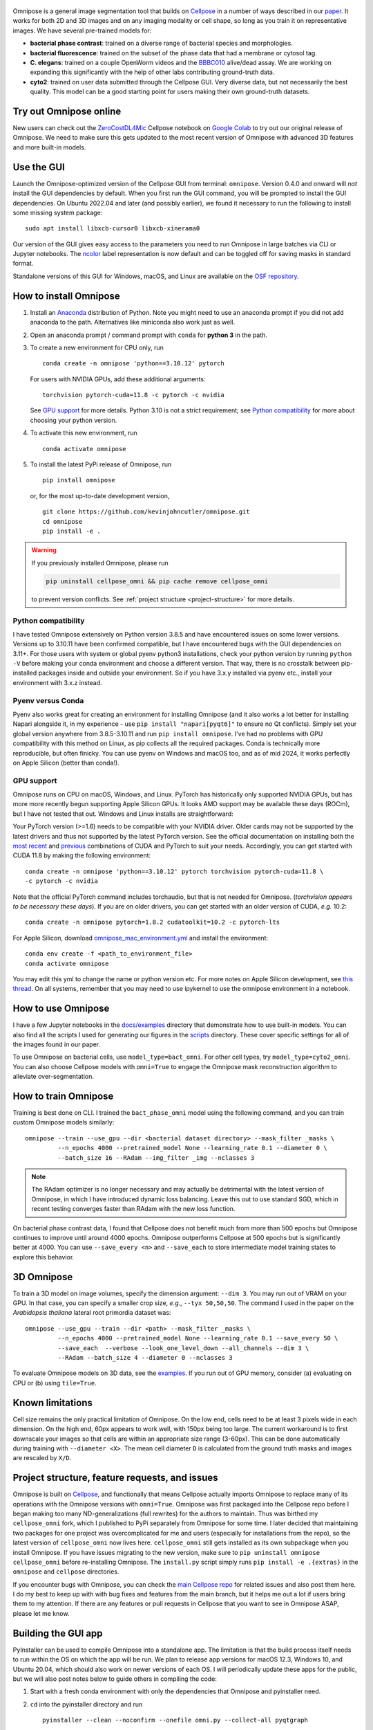  .. image:: logo3.png
      :width: 200
      :align: right
      :alt: bacteria
      :title: bacteria

 .. image:: logo.png
      :width: 200
      :align: center
      :alt: omnipose
      :title: omnipose
 
|Downloads| |PyPI version| |Build tag|  

Omnipose is a general image segmentation tool that builds on
`Cellpose <https://github.com/MouseLand/cellpose>`__ in a number of ways
described in our
`paper <https://www.nature.com/articles/s41592-022-01639-4>`__. It works
for both 2D and 3D images and on any imaging modality or cell shape, so
long as you train it on representative images. We have several
pre-trained models for:

-  **bacterial phase contrast**: trained on a diverse range of bacterial
   species and morphologies.
-  **bacterial fluorescence**: trained on the subset of the phase data
   that had a membrane or cytosol tag.
-  **C. elegans**: trained on a couple OpenWorm videos and the
   `BBBC010 <https://bbbc.broadinstitute.org/BBBC010>`__ alive/dead
   assay. We are working on expanding this significantly with the help
   of other labs contributing ground-truth data.
-  **cyto2**: trained on user data submitted through the Cellpose GUI.
   Very diverse data, but not necessarily the best quality. This model
   can be a good starting point for users making their own ground-truth
   datasets.

Try out Omnipose online
-----------------------

New users can check out the
`ZeroCostDL4Mic <https://github.com/HenriquesLab/ZeroCostDL4Mic/wiki>`__
Cellpose notebook on `Google
Colab <https://colab.research.google.com/github/HenriquesLab/ZeroCostDL4Mic/blob/master/Colab_notebooks/Beta%20notebooks/Cellpose_2D_ZeroCostDL4Mic.ipynb>`__
to try out our original release of Omnipose. We need to make sure this
gets updated to the most recent version of Omnipose with advanced 3D
features and more built-in models.

Use the GUI
-----------

Launch the Omnipose-optimized version of the Cellpose GUI from terminal:
``omnipose``. Version 0.4.0 and onward will *not* install the GUI
dependencies by default. When you first run the GUI command, you will be
prompted to install the GUI dependencies. On Ubuntu 2022.04 and later (and
possibly earlier), we found it necessary to run the following to install
some missing system package:

::

   sudo apt install libxcb-cursor0 libxcb-xinerama0 

Our version of the GUI gives easy access to the parameters you need to
run Omnipose in large batches via CLI or Jupyter notebooks. The
`ncolor <https://github.com/kevinjohncutler/ncolor>`__ label
representation is now default and can be toggled off for saving masks in
standard format.

Standalone versions of this GUI for Windows, macOS, and Linux are
available on the `OSF repository <https://osf.io/xmury/>`__.

How to install Omnipose
-----------------------

.. _install_start:

1. Install an `Anaconda <https://www.anaconda.com/download/>`__
   distribution of Python. Note you might need to use an anaconda prompt
   if you did not add anaconda to the path. Alternatives like miniconda
   also work just as well.

2. Open an anaconda prompt / command prompt with ``conda`` for **python
   3** in the path.

3. To create a new environment for CPU only, run

   ::

      conda create -n omnipose 'python==3.10.12' pytorch

   For users with NVIDIA GPUs, add these additional arguments:

   ::

      torchvision pytorch-cuda=11.8 -c pytorch -c nvidia 

   See `GPU support <#gpu-support>`__ for more details. Python 3.10 is
   not a strict requirement; see `Python
   compatibility <#python-compatibility>`__ for more about choosing your
   python version.

4. To activate this new environment, run

   ::

      conda activate omnipose

5. To install the latest PyPi release of Omnipose, run

   ::

      pip install omnipose

   or, for the most up-to-date development version,

   ::

      git clone https://github.com/kevinjohncutler/omnipose.git
      cd omnipose
      pip install -e .

.. _install_stop:

.. warning::
   If you previously installed Omnipose, please run

   .. code-block::
   
      pip uninstall cellpose_omni && pip cache remove cellpose_omni

   to prevent version conflicts. See :ref:`project structure <project-structure>` for more details. 


Python compatibility
~~~~~~~~~~~~~~~~~~~~

.. _python_start:

I have tested Omnipose extensively on Python version 3.8.5 and have
encountered issues on some lower versions. Versions up to 3.10.11 have
been confirmed compatible, but I have encountered bugs with the GUI
dependencies on 3.11+. For those users with system or global pyenv
python3 installations, check your python version by running
``python -V`` before making your conda environment and choose a
different version. That way, there is no crosstalk between pip-installed
packages inside and outside your environment. So if you have 3.x.y
installed via pyenv etc., install your environment with 3.x.z instead.

.. _python_stop:

Pyenv versus Conda
~~~~~~~~~~~~~~~~~~

.. _pyenv_start:

Pyenv also works great for creating an environment for installing
Omnipose (and it also works a lot better for installing Napari alongside
it, in my experience - use ``pip install "napari[pyqt6]"`` to ensure no Qt conflicts). 
Simply set your global version anywhere from
3.8.5-3.10.11 and run ``pip install omnipose``. I've had no problems
with GPU compatibility with this method on Linux, as pip collects all
the required packages. Conda is technically more reproducible, but often
finicky. You can use pyenv on Windows and macOS too, and as of mid 2024, 
it works perfectly on Apple Silicon (better than conda!).

.. _pyenv_stop:

GPU support
~~~~~~~~~~~

.. _gpu_start:

Omnipose runs on CPU on macOS, Windows, and Linux. PyTorch has
historically only supported NVIDIA GPUs, but has more more recently
begun supporting Apple Silicon GPUs. It looks AMD support may be
available these days (ROCm), but I have not tested that out. Windows and
Linux installs are straightforward:

Your PyTorch version (>=1.6) needs to be compatible with your NVIDIA
driver. Older cards may not be supported by the latest drivers and thus
not supported by the latest PyTorch version. See the official
documentation on installing both the `most recent <https://pytorch.org/get-started/locally/>`__ and
`previous <https://pytorch.org/get-started/previous-versions/>`__
combinations of CUDA and PyTorch to suit your needs. Accordingly, you
can get started with CUDA 11.8 by making the following environment:

::

   conda create -n omnipose 'python==3.10.12' pytorch torchvision pytorch-cuda=11.8 \
   -c pytorch -c nvidia 

Note that the official PyTorch command includes torchaudio, but that is
not needed for Omnipose. (*torchvision appears to be necessary these
days*). If you are on older drivers, you can get started with an older
version of CUDA, *e.g.* 10.2:

::

   conda create -n omnipose pytorch=1.8.2 cudatoolkit=10.2 -c pytorch-lts

For Apple Silicon, download
`omnipose_mac_environment.yml <omnipose_mac_environment.yml>`__ and
install the environment:

::

   conda env create -f <path_to_environment_file>
   conda activate omnipose

You may edit this yml to change the name or python version etc. For more
notes on Apple Silicon development, see `this
thread <https://github.com/kevinjohncutler/omnipose/issues/14>`__. On
all systems, remember that you may need to use ipykernel to use the
omnipose environment in a notebook.

.. _gpu_stop:

How to use Omnipose
-------------------

I have a few Jupyter notebooks in the `docs/examples <docs/examples/>`__
directory that demonstrate how to use built-in models. You can also find
all the scripts I used for generating our figures in the
`scripts <scripts/>`__ directory. These cover specific settings for all
of the images found in our paper.

To use Omnipose on bacterial cells, use ``model_type=bact_omni``. For
other cell types, try ``model_type=cyto2_omni``. You can also choose
Cellpose models with ``omni=True`` to engage the Omnipose mask
reconstruction algorithm to alleviate over-segmentation.

How to train Omnipose
---------------------

Training is best done on CLI. I trained the ``bact_phase_omni`` model
using the following command, and you can train custom Omnipose models
similarly:

::

   omnipose --train --use_gpu --dir <bacterial dataset directory> --mask_filter _masks \
            --n_epochs 4000 --pretrained_model None --learning_rate 0.1 --diameter 0 \
            --batch_size 16 --RAdam --img_filter _img --nclasses 3
            
.. note::
   The RAdam optimizer is no longer necessary and may actually be detrimental with the latest
   version of Omnipose, in which I have introduced dynamic loss balancing. Leave this out
   to use standard SGD, which in recent testing converges faster than RAdam with the new loss function. 

On bacterial phase contrast data, I found that Cellpose does not benefit
much from more than 500 epochs but Omnipose continues to improve until
around 4000 epochs. Omnipose outperforms Cellpose at 500 epochs but is
significantly better at 4000. You can use ``--save_every <n>`` and
``--save_each`` to store intermediate model training states to explore
this behavior.

.. _3d-omnipose:

3D Omnipose
-----------

To train a 3D model on image volumes, specify the dimension argument:
``--dim 3``. You may run out of VRAM on your GPU. In that case, you can
specify a smaller crop size, *e.g.*, ``--tyx 50,50,50``. The command I
used in the paper on the *Arabidopsis thaliana* lateral root primordia
dataset was:

::

   omnipose --use_gpu --train --dir <path> --mask_filter _masks \
            --n_epochs 4000 --pretrained_model None --learning_rate 0.1 --save_every 50 \
            --save_each  --verbose --look_one_level_down --all_channels --dim 3 \
            --RAdam --batch_size 4 --diameter 0 --nclasses 3

To evaluate Omnipose models on 3D data, see the
`examples <docs/examples/>`__. If you run out of GPU memory, consider
(a) evaluating on CPU or (b) using ``tile=True``.

Known limitations
-----------------

Cell size remains the only practical limitation of Omnipose. On the low
end, cells need to be at least 3 pixels wide in each dimension. On the
high end, 60px appears to work well, with 150px being too large. The
current workaround is to first downscale your images so that cells are
within an appropriate size range (3-60px). This can be done
automatically during training with ``--diameter <X>``. The mean cell
diameter ``D`` is calculated from the ground truth masks and images are
rescaled by ``X/D``.

Project structure, feature requests, and issues
-----------------------------------------------

.. _ps1:

Omnipose is built on `Cellpose <https://github.com/MouseLand/cellpose>`__, and functionally
that means Cellpose actually imports Omnipose to replace many of its
operations with the Omnipose versions with ``omni=True``. Omnipose was
first packaged into the Cellpose repo before I began making too many
ND-generalizations (full rewrites) for the authors to maintain. Thus was
birthed my ``cellpose_omni`` fork, which I published to PyPi separately
from Omnipose for some time. I later decided that maintaining two
packages for one project was overcomplicated for me and users
(especially for installations from the repo), so the latest version of
``cellpose_omni`` now lives here. ``cellpose_omni`` still gets installed
as its own subpackage when you install Omnipose. If you have issues
migrating to the new version, make sure to
``pip uninstall omnipose cellpose_omni`` before re-installing Omnipose.
The ``install.py`` script simply runs ``pip install -e .{extras}`` in
the ``omnipose`` and ``cellpose`` directories.

If you encounter bugs with Omnipose, you can check the `main Cellpose
repo <https://github.com/MouseLand/cellpose>`__ for related issues and
also post them here. I do my best to keep up with with bug fixes and
features from the main branch, but it helps me out a lot if users bring
them to my attention. If there are any features or pull requests in
Cellpose that you want to see in Omnipose ASAP, please let me know.

.. _ps2:

Building the GUI app
--------------------

PyInstaller can be used to compile Omnipose into a standalone app. The
limitation is that the build process itself needs to run within the OS
on which the app will be run. We plan to release app versions for macOS
12.3, Windows 10, and Ubuntu 20.04, which should also work on newer
versions of each OS. I will periodically update these apps for the
public, but we will also post notes below to guide others in compiling
the code:

1. Start with a fresh conda environment with only the dependencies that
   Omnipose and pyinstaller need.

2. ``cd`` into the pyinstaller directory and run

   ::

      pyinstaller --clean --noconfirm --onefile omni.py --collect-all pyqtgraph

   This will make a ``build`` and ``dist`` folder. ``--onefile`` makes
   an executable that opens up a terminal window. This is important
   because the GUI still outputs information there, especially with the
   debug box checked. This bare-bones command generates the omni.spec
   file that can be further edited. At this point, this minimal setup
   produces very large executibles (>300MB) depending on the OS, but
   they are functional.

3. numpy seems to be the limiting factor preventing us from making
   universal2 executables. This means that Intel (osx_64) and Apple
   Silicon (osx_arm64) apps need to be frozen separately on their
   respective platforms. The former works just the same as Windows and
   Ubuntu. The latter was a bit of a nightmare, as I had to ensure that
   all possible dependencies of Omnipose *and* Cellpose were manually
   installed from miniforge into a clean conda environment to get the
   osx_arm64 builds. I then installed Omnipose, which only needed to pip
   install the few other packages like ncolor and mgen that were not
   already installed via conda. I also needed to upgrade my fork of
   Cellpose, where the GUI lives, to PyQt6 (previously PyQt5). An
   environment.yaml is sorely needed to make this process easier.
   However, on osx_arm64 I found it necessary to additionally include a
   ``--collect all skimage``:

   ::

      pyinstaller --clean --noconfirm --onefile omni.py --collect-all pyqtgraph --collect-all skimage

4. On macOS, there is a ``NSRequiresAquaSystemAppearance`` variable that
   needs to be set to ``False`` so that the app respects the system
   theme (no white title bar if you are in dark mode). I made this
   change in omni_mac.spec. To build off the spec file, run

   ::

      pyinstaller --noconfirm omni_mac.spec

Some more notes:

-  the mgen dependency had some version declarations that are
   incompatible with pyinstaller. Install my fork of mgen prior to
   building the app.

pyinstaller --clean --noconfirm --onefile omni.py --collect-all
pyqtgraph --collect-all skimage --collect-all torch

Licensing
---------

See ``LICENSE.txt`` for details. This license does not affect anyone
using Omnipose for noncommercial applications.

.. |Downloads| image:: https://static.pepy.tech/personalized-badge/omnipose?period=total&units=international_system&left_color=grey&right_color=green&left_text=Downloads
   :target: https://pepy.tech/project/omnipose
.. |PyPI version| image:: https://badge.fury.io/py/omnipose.svg
   :target: https://badge.fury.io/py/omnipose
.. |Build tag| image:: https://github.com/marieanselmet/omnipose_ci/actions/workflows/build.yml/badge.svg
   :target: https://github.com/marieanselmet/omnipose_ci/actions/workflows/build.yml





.. sudo add-apt-repository ppa:graphics-drivers/ppa
.. sudo apt update

.. sudo apt install nvidia-driver-550
